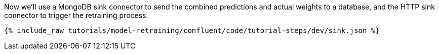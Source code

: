 Now we'll use a MongoDB sink connector to send the combined predictions and actual weights to a database, and the HTTP sink connector to trigger the retraining process.

++++
<pre class="snippet"><code class="json">{% include_raw tutorials/model-retraining/confluent/code/tutorial-steps/dev/sink.json %}</code></pre>
++++
